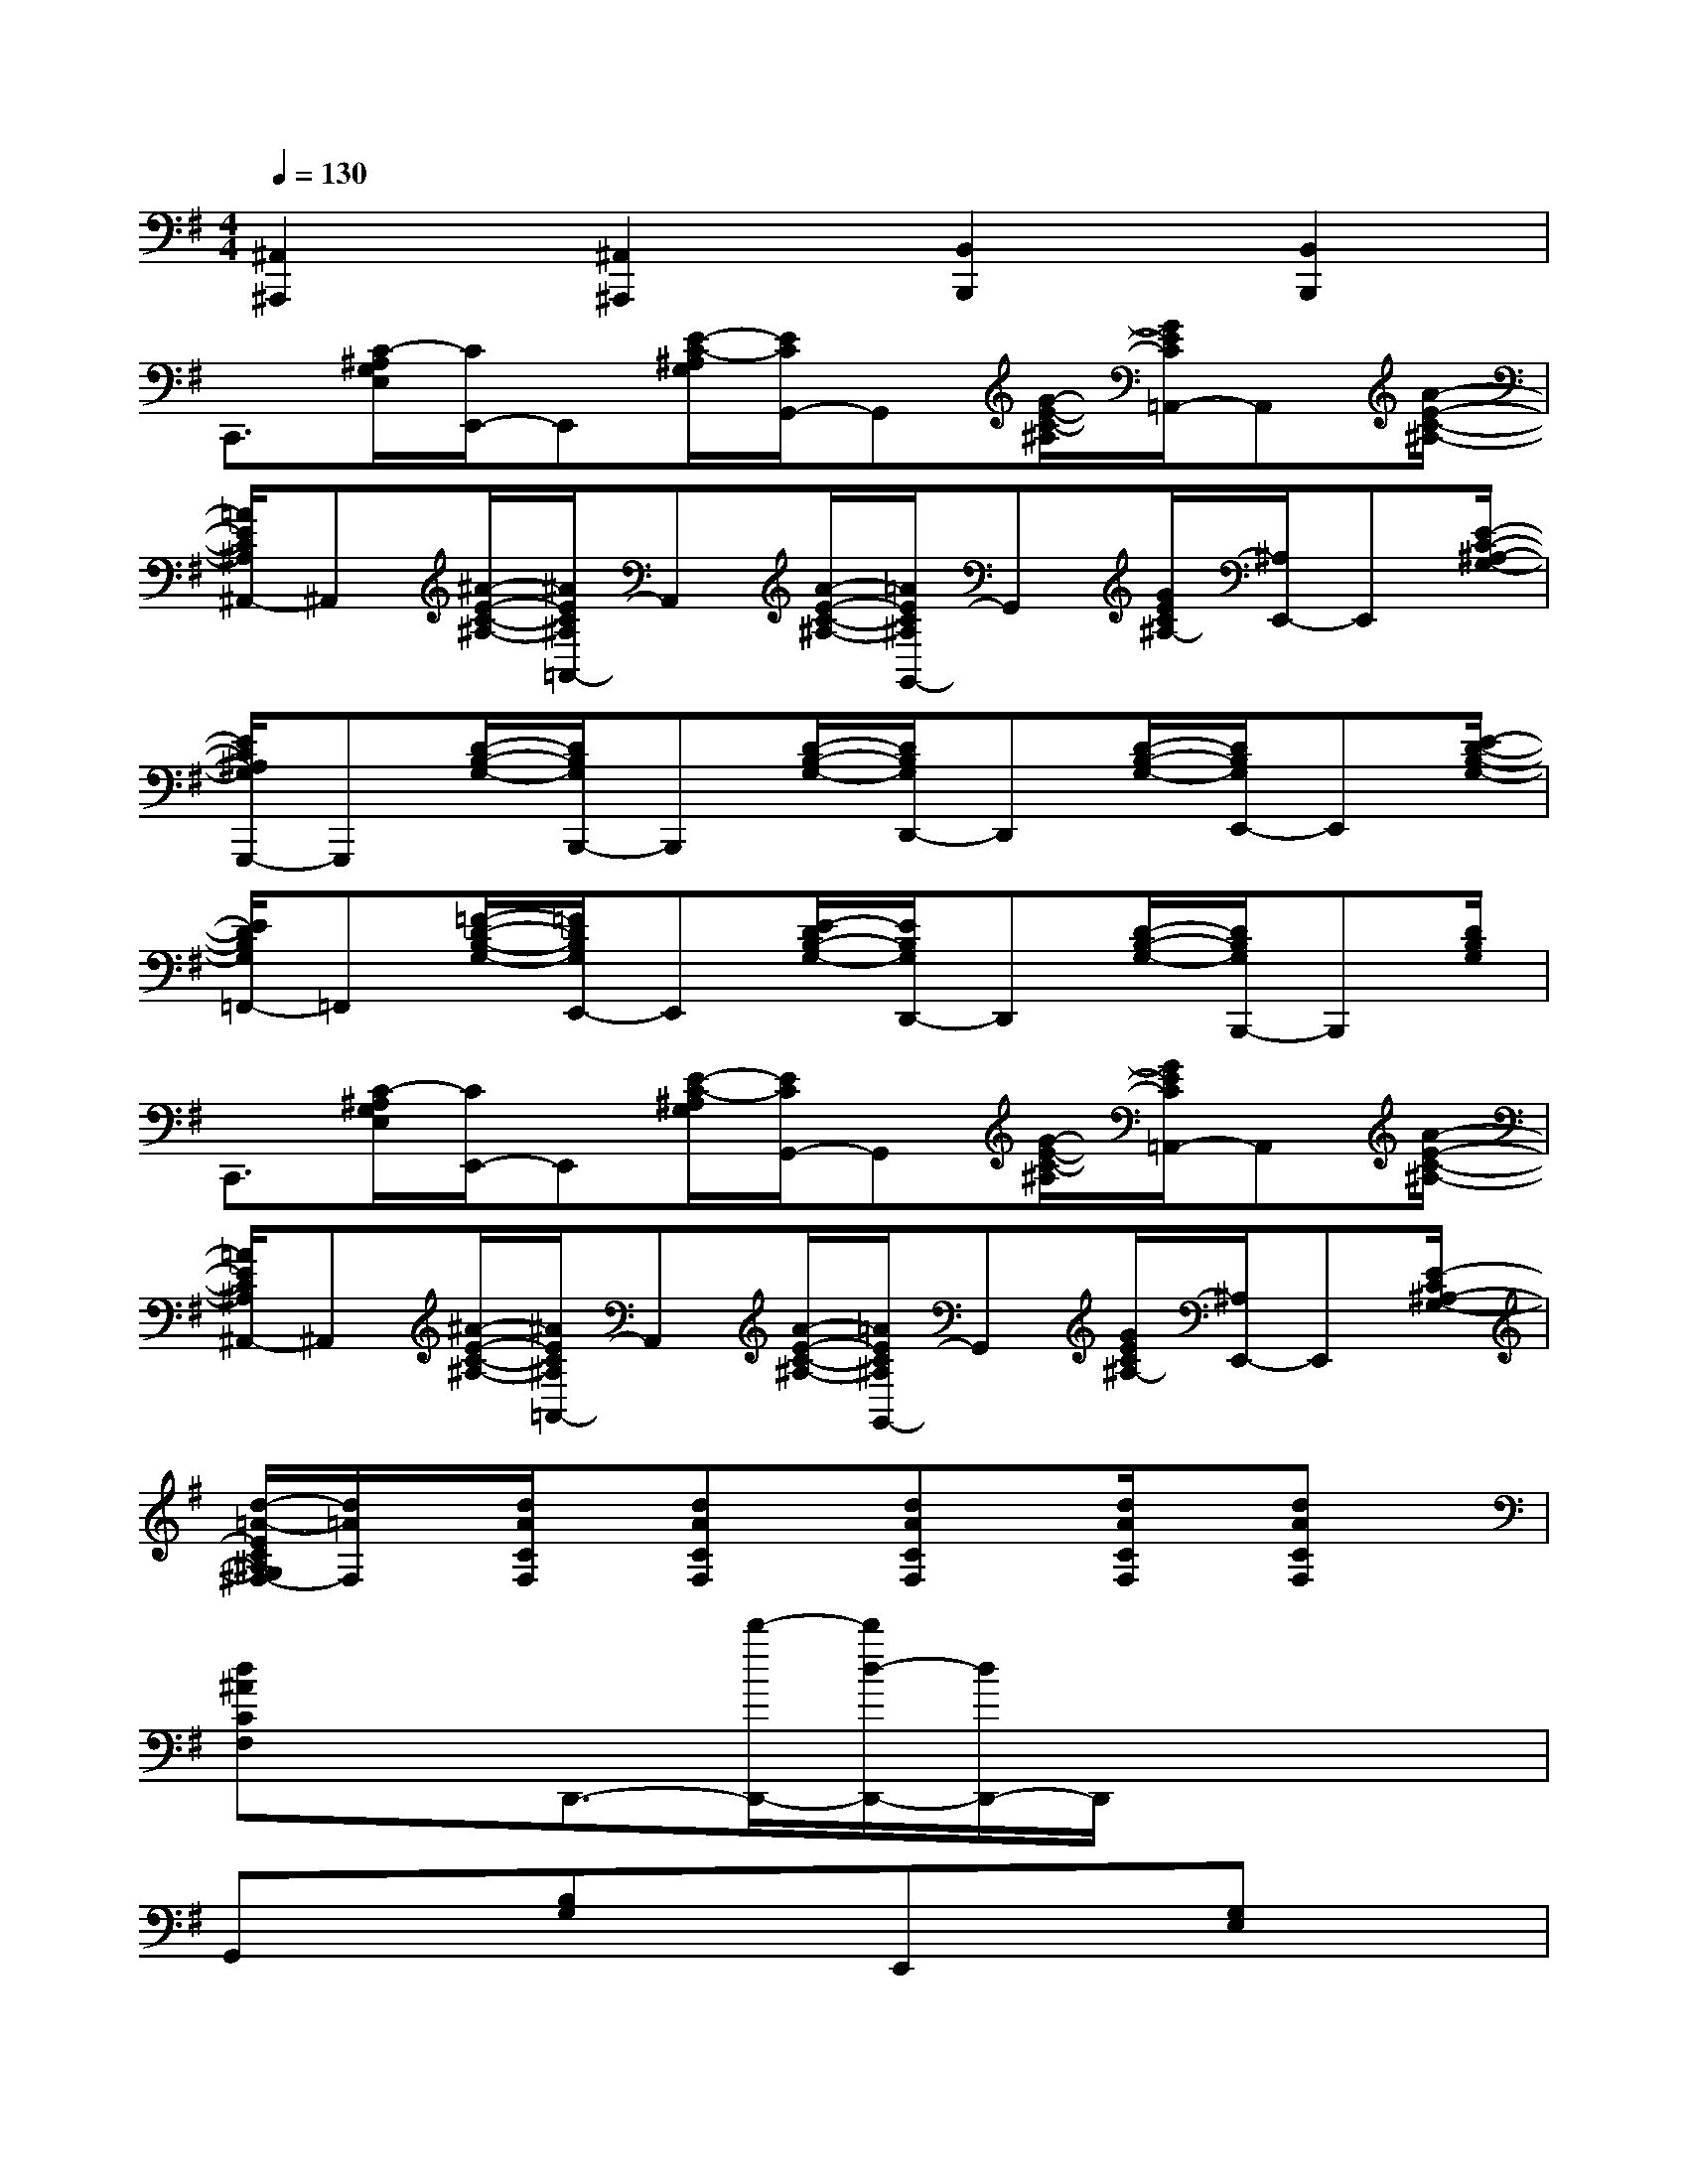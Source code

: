 X:1
T:
M:4/4
L:1/8
Q:1/4=130
K:G%1sharps
V:1
[^A,,2^A,,,2][^A,,2^A,,,2][B,,2B,,,2][B,,2B,,,2]|
C,,3/2[C/2-^A,/2G,/2E,/2][C/2E,,/2-]E,,[E/2-C/2-^A,/2G,/2][E/2C/2G,,/2-]G,,[G/2-E/2-C/2-^A,/2][G/2E/2C/2=A,,/2-]A,,[A/2-E/2-C/2-^A,/2-]|
[=A/2E/2C/2^A,/2^A,,/2-]^A,,[^A/2-E/2-C/2-^A,/2-][^A/2E/2C/2^A,/2=A,,/2-]A,,[A/2-E/2-C/2-^A,/2-][=A/2E/2C/2^A,/2G,,/2-]G,,[G/2E/2C/2^A,/2-][^A,/2E,,/2-]E,,[E/2-C/2-^A,/2-G,/2-]|
[E/2C/2^A,/2G,/2G,,,/2-]G,,,[D/2-B,/2-G,/2-][D/2B,/2G,/2B,,,/2-]B,,,[D/2-B,/2-G,/2-][D/2B,/2G,/2D,,/2-]D,,[D/2-B,/2-G,/2-][D/2B,/2G,/2E,,/2-]E,,[E/2-D/2-B,/2-G,/2-]|
[E/2D/2B,/2G,/2=F,,/2-]=F,,[=F/2-D/2-B,/2-G,/2-][=F/2D/2B,/2G,/2E,,/2-]E,,[E/2-D/2B,/2-G,/2-][E/2B,/2G,/2D,,/2-]D,,[D/2-B,/2-G,/2-][D/2B,/2G,/2B,,,/2-]B,,,[D/2B,/2G,/2]|
C,,3/2[C/2-^A,/2G,/2E,/2][C/2E,,/2-]E,,[E/2-C/2-^A,/2G,/2][E/2C/2G,,/2-]G,,[G/2-E/2-C/2-^A,/2][G/2E/2C/2=A,,/2-]A,,[A/2-E/2-C/2-^A,/2-]|
[=A/2E/2C/2^A,/2^A,,/2-]^A,,[^A/2-E/2-C/2-^A,/2-][^A/2E/2C/2^A,/2=A,,/2-]A,,[A/2-E/2-C/2-^A,/2-][=A/2E/2C/2^A,/2G,,/2-]G,,[G/2E/2C/2^A,/2-][^A,/2E,,/2-]E,,[E/2-C/2^A,/2-G,/2-]|
[d/2-=A/2-E/2C/2^A,/2G,/2^F,/2-][d/2=A/2F,/2]x/2[d/2A/2C/2F,/2]x/2[dACF,]x/2[dACF,]x/2[d/2A/2C/2F,/2]x/2[dACF,]x/2|
[d^ACF,]xD,,3/2-[d'/2-D,,/2-][d'/2d/2-D,,/2-][d/2D,,/2-]D,,/2x2x/2|
G,,x[B,G,]xE,,x[G,E,]x|
C,,x[E,C,]xD,,x[F,D,]x|
G,,x[B,G,]xE,,x[G,E,]x|
C,,x[ECG,]xD,,3/2x/2[=AFD]x|
G,,2[DB,G,]xE,2-[EB,G,E,]x|
C,2[ECG,]xD,2-[F-DA,-D,][F/2A,/2]x/2|
G2E2D2B,3/2x/2